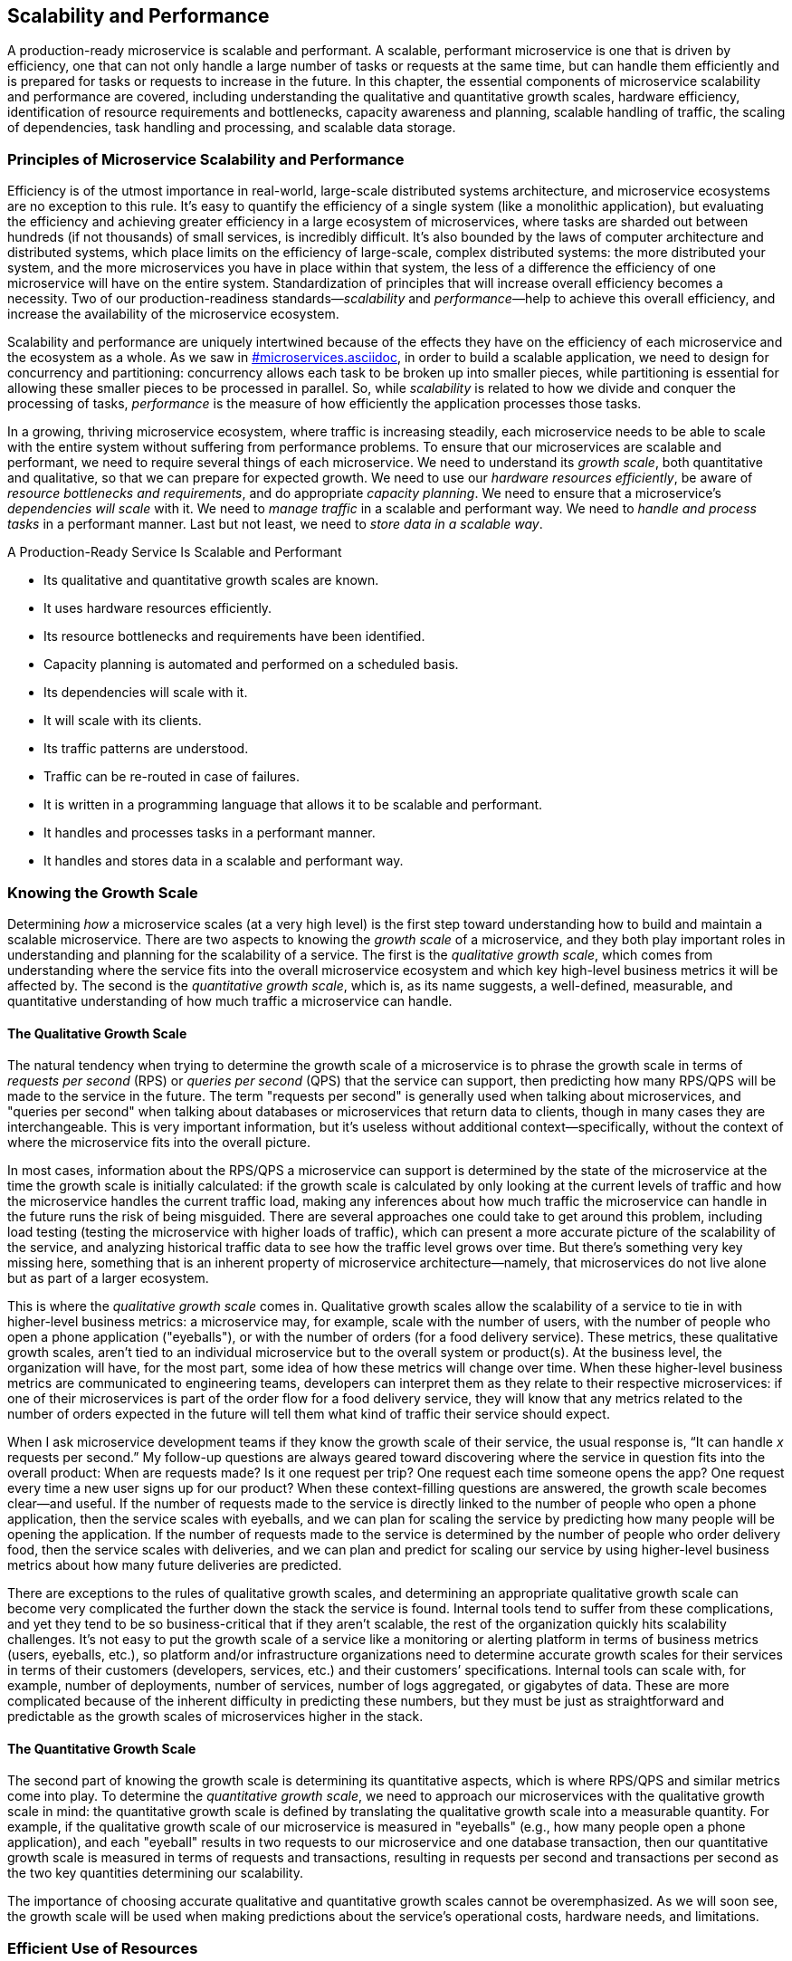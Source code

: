 [[scalability_performance.asciidoc]]
== Scalability and Performance

A ((("scalability and performance", id="sap4")))((("performance", seealso="scalability and performance")))production-ready microservice is scalable and performant. A scalable, performant microservice is one that is driven by efficiency, one that can not only handle a large number of tasks or requests at the same time, but can handle them efficiently and is prepared for tasks or requests to increase in the future. In this chapter, the essential components of microservice scalability and performance are covered, including understanding the qualitative and quantitative growth scales, hardware efficiency, identification of resource requirements and bottlenecks, capacity awareness and planning, scalable handling of traffic, the scaling of dependencies, task handling and processing, and scalable data storage. 

=== Principles of Microservice Scalability and Performance 

Efficiency ((("scalability and performance", "principles of", id="sap4po")))is of the utmost importance in real-world, large-scale distributed systems architecture, and microservice ecosystems are no exception to this rule. It's easy to quantify the efficiency of a single system (like a monolithic application), but evaluating the efficiency and achieving greater efficiency in a large ecosystem of microservices, where tasks are sharded out between hundreds (if not thousands) of small services, is incredibly difficult. It's also bounded by the laws of computer architecture and distributed systems, which place limits on the efficiency of large-scale, complex distributed systems: the more distributed your system, and the more microservices you have in place within that system, the less of a difference the efficiency of one microservice will have on the entire system. Standardization of principles that will increase overall efficiency becomes a necessity. Two of our production-readiness standards—_scalability_ and _performance_—help to achieve this overall efficiency, and increase the availability of the microservice ecosystem. 

Scalability and performance are uniquely intertwined because of the effects they have on the efficiency of each microservice and the ecosystem as a whole. As we saw in pass:[<a data-type="xref" data-xrefstyle="chap-num-title" href="#microservices.asciidoc">#microservices.asciidoc</a>], in order to build a scalable application, we need to design for concurrency and partitioning: concurrency allows each task to be broken up into smaller pieces, while partitioning is essential for allowing these smaller pieces to be processed in parallel. So, while _scalability_ is related to how we divide and conquer the processing of tasks, _performance_ is the measure of how efficiently the application processes those tasks. 

In a growing, thriving microservice ecosystem, where traffic is increasing steadily, each microservice needs to be able to scale with the entire system without suffering from performance problems. To ensure that our microservices are scalable and performant, we need to require several things of each microservice. We need to understand its _growth scale_, both quantitative and qualitative, so that we can prepare for expected growth. We need to use our _hardware resources efficiently_, be aware of _resource bottlenecks and requirements_, and do appropriate _capacity planning_. We need to ensure that a microservice's _dependencies will scale_ with it. We need to _manage traffic_ in a scalable and performant way. We need to _handle and process tasks_ in a performant manner. Last but not least, we need to _store data in a scalable way_. 

.A Production-Ready Service Is Scalable and Performant
****
* Its qualitative and quantitative growth scales are known.
* It uses hardware resources efficiently.
* Its resource bottlenecks and requirements have been identified.
* Capacity planning is automated and performed on a scheduled basis.
* Its dependencies will scale with it.
* It will scale with its clients.
* Its traffic patterns are understood.
* Traffic can be re-routed in case of failures.
* It is written in a programming language that allows it to be scalable and performant.
* It handles and processes tasks in a performant manner.
* It handles and stores data in a scalable and performant way.((("scalability and performance", "principles of", startref="sap4po")))

****

=== Knowing the Growth Scale

Determining _how_ a microservice scales (at a very high level) is the first step toward understanding how to build and maintain a scalable microservice. ((("growth scale", id="gs4")))There are two aspects to knowing the _growth scale_ of a microservice, and they both play important roles in understanding and planning for the scalability of a service. The first is the _qualitative growth scale_, which comes from understanding where the service fits into the overall microservice ecosystem and which key high-level business metrics it will be affected by. The second is the _quantitative growth scale_, which is, as its name suggests, a well-defined, measurable, and quantitative understanding of how much traffic a microservice can handle.

==== The Qualitative Growth Scale

The ((("qualitative growth scale", id="qgs")))natural tendency when trying to determine the growth scale of a microservice is to phrase the growth scale in terms of _requests per second_ (RPS) or _queries per second_ (QPS) ((("requests per second (RPS)")))((("queries per second (QPS)")))that the service can support, then predicting how many RPS/QPS will be made to the service in the future. The term "requests per second" is generally used when talking about microservices, and "queries per second" when talking about databases or microservices that return data to clients, though in many cases they are interchangeable. This is very important information, but it's useless without additional context—specifically, without the context of where the microservice fits into the overall picture.

In most cases, information about the RPS/QPS a microservice can support is determined by the state of the microservice at the time the growth scale is initially calculated: if the growth scale is calculated by only looking at the current levels of traffic and how the microservice handles the current traffic load, making any inferences about how much traffic the microservice can handle in the future runs the risk of being misguided. There are several approaches one could take to get around this problem, including ((("load testing")))load testing (testing the microservice with higher loads of traffic), which can present a more accurate picture of the scalability of the service, and analyzing historical traffic data to see how the traffic level grows over time. But there's something very key missing here, something that is an inherent property of microservice architecture—namely, that microservices do not live alone but as part of a larger ecosystem. 

This is where the _qualitative growth scale_ comes in. Qualitative growth scales allow the scalability of a service to tie in with higher-level business metrics: a microservice may, for example, scale with the number of users, with the number of people who open a phone application ("eyeballs"), or with the number of orders (for a food delivery service). These metrics, these qualitative growth scales, aren't tied to an individual microservice but to the overall system or product(s). At the business level, the organization will have, for the most part, some idea of how these metrics will change over time. When these higher-level business metrics are communicated to engineering teams, developers can interpret them as they relate to their respective microservices: if one of their microservices is part of the order flow for a food delivery service, they will know that any metrics related to the number of orders expected in the future will tell them what kind of traffic their service should expect.  

When I ask microservice development teams if they know the growth scale of their service, the usual response is, “It can handle _x_ requests per second.” My follow-up questions are always geared toward discovering where the service in question fits into the overall product: When are requests made? Is it one request per trip? One request each time someone opens the app? One request every time a new user signs up for our product? When these context-filling questions are answered, the growth scale becomes clear—and useful. If the number of requests made to the service is directly linked to the number of people who open a phone application, then the service scales with eyeballs, and we can plan for scaling the service by predicting how many people will be opening the application. If the number of requests made to the service is determined by the number of people who order delivery food, then the service scales with deliveries, and we can plan and predict for scaling our service by using higher-level business metrics about how many future deliveries are predicted. 

There are exceptions to the rules of qualitative growth scales, and determining an appropriate qualitative growth scale can become very complicated the further down the stack the service is found. Internal tools tend to suffer from these complications, and yet they tend to be so business-critical that if they aren’t scalable, the rest of the organization quickly hits scalability challenges. It’s not easy to put the growth scale of a service like a monitoring or alerting platform in terms of business metrics (users, eyeballs, etc.), so platform and/or infrastructure organizations need to determine accurate growth scales for their services in terms of their customers (developers, services, etc.) and their customers’ specifications. Internal tools can scale with, for example, number of deployments, number of services, number of logs aggregated, or gigabytes of data. These are more complicated because of the inherent difficulty in predicting these numbers, but they must be just as straightforward and predictable as the growth scales of ((("qualitative growth scale", startref="qgs")))microservices higher in the stack. 

==== The Quantitative Growth Scale

The ((("quantitative growth scale")))second part of knowing the growth scale is determining its quantitative aspects, which is where RPS/QPS and similar metrics come into play. To determine the _quantitative growth scale_, we need to approach our microservices with the qualitative growth scale in mind: the quantitative growth scale is defined by translating the qualitative growth scale into a measurable quantity. For example, if the qualitative growth scale of our microservice is measured in "eyeballs" (e.g., how many people open a phone application), and each "eyeball" results in two requests to our microservice and one database transaction, then our quantitative growth scale is measured in terms of requests and transactions, resulting in requests per second and transactions per second as the two key quantities determining our scalability.  

The importance of choosing accurate qualitative and quantitative growth scales cannot be overemphasized. As we will soon see, the growth scale will be used when making predictions about the service’s operational costs, hardware needs, and ((("growth scale", startref="gs4")))limitations. 


=== Efficient Use of Resources

When ((("scalability and performance", "efficient use of resources")))((("resource allocation and distribution")))considering the scalability of large-scale distributed systems like microservice ecosystems, one of the most useful abstractions we can make is to treat properties of our hardware and infrastructure systems as _resources_. CPU, memory, data storage, and the network are similar to resources in the natural world: they are finite, they are physical objects in the real world, and they must be distributed and shared between various key players in the ecosystem. As we discussed briefly in <<organizational_challenges>>, hardware resources are expensive, valuable, and sometimes rare, which leads to fierce competition for resources within the microservice ecosystem. 

The organizational challenge of resource allocation and distribution can be alleviated by giving business-critical microservices a greater share of the resources. Resource needs can be prioritized by categorizing various microservices within the ecosystem according to their importance and value to the overall business: if resources are scarce across the ecosystem, the most business-critical services can be given higher priority with regard to resource allocation.

The technical challenge of resource allocation and distribution presents some difficulty, because many decisions need to be made about the first layer (the hardware layer) of the microservice ecosystem. Microservices can be given dedicated hardware so that only one service will run on each host, but this can be rather expensive and an inefficient use of hardware resources. Many engineering organizations opt to share hardware among multiple microservices, and each host will run several different services—a practice that is, in most cases, a more efficient use of hardware resources. 

.The Dangers of Shared Hardware Resources
[WARNING]
====
While running many different microservices on one machine (that is, sharing machines between microservices) is usually a more efficient use of hardware resources, care must be taken to ensure that the microservices are sufficiently isolated and don't compromise the performance, efficiency, or availability of their neighboring microservices. Containerization((("containerization"))) (using Docker) along with resource isolation can help prevent microservices from being harmed by badly behaved neighbors. 
====

One of the ((("hardware resource utilization")))most effective ways to allocate and distribute hardware resources across a microservice ecosystem is to fully abstract away the notion of a host and replace it with hardware resources using resource abstraction technologies like ((("Apache Mesos")))Apache Mesos. Using this level of resource abstraction allows resources to be allocated dynamically, eliminating many of the pitfalls associated with resource allocation and distribution in large-scale distributed systems like microservice ecosystems. 


=== Resource Awareness

Before hardware resources ((("scalability and performance", "resource awareness", id="sap4ra")))((("resource awareness", id="ra4")))can be efficiently allocated and distributed to microservices within the microservice ecosystem, it is important to identify the _resource requirements_ and _resource bottlenecks_ ((("resource bottlenecks")))((("bottlenecks, resource")))of each microservice. Resource requirements are the specific resources (CPU, RAM, etc.) that each microservice needs; identifying these is essential for running a scalable service. Resource bottlenecks are the scalability and performance limitations of each individual microservice that are dependent on features of its resources. 

==== Resource Requirements

The _resource requirements_ of a ((("resource requirements")))microservice are the hardware resources the microservice needs in order to run properly, to process tasks efficiently, and to be scaled vertically and/or horizontally. The two most important and relevant hardware resources tend to be, unsurprisingly, CPU and RAM (in multithreaded environments, threads become the third important resource). Determining the resource requirements of a microservice then entails quantifying the ((("CPU requirements")))((("RAM requirements")))CPU and RAM that _one instance_ of the service needs in order to run. This is essential for resource abstraction, for resource allocation and distribution, and for determining the overall scalability and performance of the microservice. 

.Identifying Additional Resource Requirements
[TIP]
====
While CPU and RAM are the two most common resource requirements, it's important to keep an eye out for other resources that a microservice may need within the ecosystem. These can be hardware resources like database connections or application platform resources like logging quotas. Being aware of the needs of a specific microservice can do a lot to improve scalability and performance. 
====

Calculating the specific resource requirements of a microservice can be a tricky, lengthy process, because there are many relevant factors. The key here, as I mentioned earlier, is to determine what the requirements are for only _one instance_ of the service. The most effective and efficient way to scale our service is to scale it horizontally: if our traffic is about to increase, we want to add a few more hosts and deploy our service to those new hosts. In order for us to know how many hosts we need to add, we need to know what our service looks like running on only one host: how much traffic can it handle? how much CPU does it utilize? how much memory? Those numbers will tell us exactly what the resource requirements of our microservice are.  

==== Resource Bottlenecks

We ((("resource bottlenecks")))((("bottlenecks, resource")))can discover and quantify the performance and scalability limitations of our microservices by identifying _resource bottlenecks_. A resource bottleneck is anything inherent about the way the microservice utilizes its resources that limits the scalability of the application. This could be an infrastructure bottleneck or something within the architecture of the service that prevents it from being scalable. For example, the number of open database connections a microservice needs can be a bottleneck if it nears the connection limit of the database. Another example of a common resource bottleneck is when microservices need to be vertically scaled (rather than horizontally scaled, where more instances/hardware is added) when they experience an increase in traffic: if the only way to scale a microservice is to increase the resources of each instance (more CPU, more memory), then the two principles of scalability (concurrency and partitioning) are abandoned. 

Some resource bottlenecks are easy to identify. If your microservice can only be scaled to meet growing traffic by deploying it to machines with more CPU and memory, then you have a ((("scalability and performance", "bottlenecks")))((("scaling", "horizontal versus vertical")))((("bottlenecks, scalability")))scalability bottleneck and need to refactor the microservice so that it can be scaled horizontally rather than vertically, using concurrency and partitioning as your guiding principles. 

.The Pitfalls of Vertical Scaling
[WARNING]
====
Vertical scaling isn't a sustainable or scalable way to architect microservices. It may appear to work out all right in situations where each microservice has dedicated hardware, but it will not work well with the new hardware abstraction and isolation technologies that are used in the tech world today, like ((("Docker")))((("Apache Mesos")))Docker and Apache Mesos. Always optimize for concurrency and partitioning if you want to build a scalable application.
====

Other resource bottlenecks are not as obvious, and the best way to discover them is to run extensive load testing on the service. ((("scalability and performance", "resource awareness", startref="sap4ra")))((("resource awareness", startref="ra4")))We will cover load testing in much greater detail in <<resiliency_testing>>.  

=== Capacity Planning

One ((("scalability and performance", "capacity planning", id="sap4cp")))((("capacity planning", id="cp4")))of the most important requirements of building a scalable microservice is ensuring that it will have access to necessary and required hardware resources as it scales. Efficiently using resources, planning for growth, and designing a microservice for perfect efficiency and scalability from the ground up is all quickly made useless if no hardware resources are available when the microservice needs to host more production traffic. This challenge is especially relevant for microservices that are optimized for horizontal scalability. 

In addition to the technical challenges that accompany this potential problem, engineering organizations are often faced with larger organizational-level and business-relevant issues that come along for the ride: hardware resources cost quite a bit of money, businesses and individual development teams within them have budgets to adhere to, and these budgets (which tend to include hardware) need to be planned for in advance. To ensure that microservices can scale properly when traffic increases, we can perform scheduled _capacity planning_. The principles of capacity planning are pretty straightforward: determine the hardware needs of each microservice in advance, build the needs into the budget, and make sure that the required hardware is reserved. 

To determine the hardware needs of each service, we can use the growth scales (both quantitative and qualitative), key business metrics and traffic predictions, the known resource bottlenecks and requirements, and historical data about the microservice's traffic. This is where qualitative and quantitative ((("growth scale")))((("qualitative growth scale")))((("quantitative growth scale")))growth scales come in especially handy, because they allow us to figure out precisely how the scalability behavior of our microservices relate to high-level business predictions. For example, if we know that (1) our microservice scales with unique visitors to the overall product, (2) each unique visitor corresponds to a certain number of requests per second made to our microservice, and (3) that the company predicts that the product will receive 20,000 new unique visitors in the next quarter, then we'll know exactly what our capacity needs will be for the next quarter. 

This needs to be built into the budget of each development team, each engineering organization, and each company. Running this exercise on a scheduled basis _before_ budgeting is determined can help engineering organizations make sure that hardware resources are never unavailable simply because resource budgeting wasn't completed or prepared for. The important thing here (from both the engineering and business perspectives) is to recognize the cost of inadequate capacity planning: microservices that can't scale properly because of hardware shortages lead to decreased availability within the entire ecosystem, which leads to outages, which costs the company money. 

.Lead Time for New Hardware Requests
[WARNING]
====
One ((("hardware requests planning")))potential problem that's commonly overlooked by development teams during the capacity planning phase is that the hardware that is needed for the microservice might not exist at the time of planning and may need to be acquired, installed, and configured before any microservices can run on it. Before scheduling capacity planning, take care to find out the exact lead time needed for acquiring new hardware in order to avoid long shortages in critical times, and allow some room for delays in the process.
====

Once the hardware resources have been secured and dedicated to each microservice, capacity planning is complete. Determining when and how to allocate the hardware after the planning phase is, of course, up to each engineering organization and their development, infrastructure, and operations teams. 

Capacity planning can be a really difficult and manual task. Like most manual tasks within engineering, it introduces new modes of failure: manual calculations can be off, and even a small shortage can prove disastrous to business-critical services. Automating the majority of the capacity planning process away from development and operations teams cuts down on potential errors and failures, and a great way to accomplish this is to build and run a capacity planning self-service tool within the application platform layer of the ((("scalability and performance", "capacity planning", startref="sap4cp")))((("capacity planning", startref="cp4")))microservice ecosystem. 


=== Dependency Scaling

The ((("scalability and performance", "dependency scaling", id="sap4ds")))((("dependencies", "scaling", id="ds4")))scalability of a microservice's dependencies can present a scalability problem of its own. A microservice that is architected, built, and run to be perfectly scalable in every way still faces scalability challenges if it's dependencies cannot scale with it. If even one critical dependency is unable to scale with its clients, then the entire dependency chain suffers. Ensuring that all dependencies will scale with a microservice's expected growth is essential for building production-ready services. 

This challenge is relevant to every individual microservice and every part of the microservice ecosystem stack, which means that microservice teams also need to make sure that their service isn't a scalability bottleneck for its clients. In other words, additional complexity is introduced by the rest of the microservice ecosystem. The inevitable additional traffic and growth from a microservice's clients need to be prepared for. 

.Qualitative Growth Scales and Dependency Scalability
[TIP]
====
When dealing with incredibly complex dependency chains, making sure that all microservice teams tie the scalability of their services to high-level business metrics (using the qualitative growth scale) ((("qualitative growth scale")))can make sure that all services are properly prepared for expected growth, even when cross-team communication becomes difficult.  
====

The problem of dependency scaling is an especially strong argument for the implementation of scalability and performance standards across every part of the microservice ecosystem. Most microservices do not live in isolation. Nearly every single microservice is a small part of large, intertwined, intricate dependency chains. In most cases, scaling the entire overall product, the organization, and the ecosystem effectively requires that each piece of the system scales together with the rest. Having a small number of super efficient, performant, and scalable microservices in a system where the rest of the services aren't held to (and don't meet) the same standards renders the efficiency of the standardized services completely moot.  

Aside from standardization across the ecosystem, and holding each microservice development team to high scalability standards, it's important that development teams work together across microservice boundaries to ensure that each dependency chain will scale together. The development teams responsible for any dependencies of a microservice need to be alerted when increases in traffic are expected. Cross-team communication and collaboration are essential here: regularly communicating with clients and dependencies about a service's scalability requirements, status, and any bottlenecks can help to guarantee that any services that rely on each other are prepared for growth and aware of any potential scalability bottlenecks. ((("team communication and collaboration")))A strategy that I've used to help teams accomplish this is by holding architecture and scalability overview meetings with teams whose services rely on one another. In these meetings, we cover the architecture of each service and its scalability limitations, then discuss together what needs to be done to ((("scalability and performance", "dependency scaling", startref="sap4ds")))((("dependencies", "scaling", startref="ds4")))scale the entire set of services. 


=== Traffic Management

As ((("scalability and performance", "traffic management", id="sap4tm")))((("traffic management", id="tm4")))services scale, and the number of requests each service must handle grows, a scalable, performant service must also handle traffic intelligently. There are several aspects to managing traffic in a scalable, performant way: first of all, the growth scale (quantitative and qualitative) needs to be used to predict future increases (or decreases) in traffic; second, the traffic patterns must be well understood and prepared for; and third, microservices need to be able to intelligently handle increases in traffic, as well as surges or bursts of traffic. 

We've already covered the first aspect earlier in this chapter: understanding the ((("growth scale")))((("qualitative growth scale")))((("quantitative growth scale")))growth scales (both quantitative and qualitative) of a microservice allows us to understand current traffic loads on the service as well as prepare for future traffic growth. 

Understanding current traffic patterns helps when interacting with the service on the ground floor in a lot of really interesting ways. When traffic patterns are clearly identified, both in terms of the requests per second sent to the service over time and all ((("key metrics")))key metrics (see pass:[<a data-type="xref" data-xrefstyle="chap-num-title" href="#monitoring.asciidoc">#monitoring.asciidoc</a>], for more about key metrics), changes to the service, operational downtimes, and deployments can be scheduled to avoid peak traffic times, cutting down on possible future outages if a bug is deployed and on potential downtime if the microservice is restarted while experiencing peak traffic load. Closely monitoring the traffic in light of the traffic patterns and tuning the monitoring thresholds carefully with the traffic patterns of the microservice in mind can help catch any issues and incidents quickly before they cause an outage or lead to decreased availability (the principles of production-ready ((("monitoring")))monitoring are covered in greater detail in pass:[<a data-type="xref" data-xrefstyle="chap-num-title" href="#monitoring.asciidoc">#monitoring.asciidoc</a>]). 

When we can predict future traffic growth and understand the current and past traffic patterns well enough to know how the patterns will change with expected growth, we can perform ((("load testing")))load testing on our services to make sure that they behave as we expect under heavier traffic loads. The details of load testing are covered in <<resiliency_testing>>.  

The third aspect of traffic management is where things get especially tricky. The way a microservice handles traffic should be scalable, which means it should be prepared for drastic changes in traffic, especially bursts of traffic, handle them carefully, and prevent them from taking down the service entirely. It's easier said than done, because even the most well-monitored, scalable, and performant microservices can experience monitoring, logging, and other general issues if traffic suddenly spikes. These sorts of spikes should be prepared for at the infrastructure level, within all monitoring and logging systems, and by the development team as part of the service's resiliency testing suite. 

There's one additional aspect I want to mention that's related to management of ((("multiple-location datacenter issues")))traffic between and across various locations. Many microservice ecosystems won't be deployed only in one location, one datacenter, or one city, but rather across multiple datacenters across the country (or even the world). It's not uncommon for datacenters themselves to experience large-scale outages, and when this happens, the entire microservice ecosystem can (and usually will) go down with the datacenter. Distributing and routing traffic appropriately between datacenters is the responsibility of the infrastructure level (in particular, the communication layer) of the microservice ecosystem, but each microservice needs to be prepared to re-route traffic from one datacenter to another without the service experiencing any decreased ((("scalability and performance", "traffic management", startref="sap4tm")))((("traffic management", startref="tm4")))availability. 


=== Task Handling and Processing 

Every ((("scalability and performance", "task handling and processing", id="sap4th")))((("task handling and processing", id="th4")))microservice in the microservice ecosystem will need to process tasks of some sort. That is, every microservice will be receiving requests from upstream client services who either need some sort of information from the microservice or need the microservice to compute or process something and then return information about that computation or process, and then the microservice will need to fulfill that request (usually by communicating with downstream services in addition to doing some work of its own) and return any requested information or response to the client that sent the request. 

==== Programming Language Limitations

Microservices ((("programming language limitations", id="pll4")))((("task handling and processing", "programming language limitations", id="th4pll")))can accomplish this and play their required role in a myriad of ways, and the ways in which they will perform computations, interact with downstream services, and process various tasks will depend on the language that the service is written in, and consequently, on the architecture of the service (which is, in many ways, determined by the language). For example, a microservice written in Python has a number of ways that it can process various tasks, some of which require the use of asynchronous frameworks (like Tornado) and others which can utilize messaging technologies like RabbitMQ and Celery to efficiently process tasks. For these reasons, a microservice's ability to handle and process tasks in a scalable and performant manner is dictated in part by choice of language. 

.Beware of Scalability and Performance Limitations of Programming Languages
[WARNING]
====
Many programming languages are not optimized for the performance and scalability requirements of microservice architecture, or do not have scalable or performant frameworks that allow microservices to process tasks efficiently. 
====

Because of the limitations introduced by language choice when it comes to a microservice's ability to process tasks efficiently, language choice becomes extremely important in microservice architecture. To many developers, one of the selling points of the adoption of microservice architecture is the ability to write a microservice in any language, and this is usually true, but with a caveat: programming language constraints need to be taken into account, and language choice should be determined not by whether a language is fashionable or fun (or even whether it is the most common language that the development team is familiar with), but with the performance and scalability limitations of each potential language held as the deciding factors. There is no one "best" language to write a microservice in, but there _are_ languages that are better suited than others to certain types of ((("programming language limitations", startref="pll4")))((("task handling and processing", "programming language limitations", startref="th4pll")))microservices. 

==== Handling Requests and Processing Tasks Efficiently

Language ((("task handling and processing", "efficiency in", id="th4ei")))choice aside, production-readiness standardization requires each microservice to be both scalable and performant, which means that microservices need to be able to handle and process a large number of tasks at the same time, handle and process those tasks efficiently, and be prepared for tasks and requests to increase in the future. With this in mind, development teams should be able to answer three basic questions about their microservices: how their microservice processes tasks, how efficiently their microservice processes those tasks, and  how their microservice will perform as the number of requests scales. 

To ensure scalability and performance, microservices need to process tasks efficiently. In order to do this, they need to have both concurrency and partitioning. Concurrency requires that the service can't have one single process that does all of the work: that process will pick up one task at a time, complete the steps in a specific order, and then move on to the next, which is a relatively inefficient way to process tasks. Instead of architecting our service to use a single process, we can introduce concurrency so that each task is broken up into smaller pieces. 

.Write Microservices in Programming Languages That Are Optimized for Concurrency and Partitioning
[TIP]
====
Some languages are better suited for efficient (concurrent and partitioned) task handling and processing than others. When writing a new microservice, make sure that the language the service is being written in won't introduce scalability and performance constraints on the microservices. Microservices that are already written in languages with efficiency limitations can (and should) be rewritten in more appropriate languages, a time consuming but incredibly rewarding task that can drastically improve scalability and performance. For example, if you are optimizing for concurrency and partitioning, and want to use an asynchronous framework to help you accomplish that, writing your service in Python (rather than pass:[<span class="keep-together">C++</span>], Java, or Go—three languages built for concurrency and partitioning) is going to introduce a lot of scalability and performance bottlenecks that will be difficult to mitigate. 
====

Taking the smaller pieces of these tasks, we can process them more efficiently using partitioning, where each task is not only broken up into small pieces but can be processed in parallel. If we have a large number of small tasks, we can process then all at the same time by sending them to a set of workers that can process them in parallel. If we need to process more tasks, we can easily scale with the increased demand by adding additional workers to process the new tasks without affecting the efficiency of our system. Together, concurrency and partitioning help ensure that our microservice is ((("scalability and performance", "task handling and processing", startref="sap4th")))((("task handling and processing", startref="th4")))((("task handling and processing", "efficiency in", startref="th4ei")))optimized for both scalability and partitioning. 


=== Scalable Data Storage

Microservices ((("scalability and performance", "data storage", id="sap4dsx")))((("data storage", "scalability of", id="ds4so")))need to _handle data in a scalable and performant way_. The way in which a microservice stores and handles data can easily become the most significant limitation or constraint that keeps it from becoming scalable and performant: choosing the wrong database, the wrong schema, or a database that doesn't support test tenancy can end up compromising the overall availability of a microservice. Choosing the right database for a microservice is a topic that, like all the other topics covered in this book, is incredibly complex, and we will only scratch the surface in this chapter. In the following sections, we'll take a look at several things to consider when choosing databases in microservice ecosystems, and then at some database challenges that are specific to microservice architecture. 

==== Database Choice in Microservice Ecosystems

Building, ((("data storage", "choices in", id="ds4ci")))running, and maintaining databases in large microservice ecosystems is not an easy task. Some companies adopting microservice architecture opt to allow development teams to choose, build, and maintain their own databases, while others will decide on at least one database option that works for the majority of the microservices at the company, and build a separate team to run and maintain the database(s) so that developers can focus solely on their own microservices. 

If we think about microservice architecture as being composed of four separate layers (see <<microservice_architecture>> for more details) and recognize that, thanks to the ((("Inverse Conway's Law")))Inverse Conway's Law, the engineering organizations of companies that adopt microservice architecture will mirror the architecture of its product, then we can see where the responsibility for choosing the appropriate databases, building them, running them, and maintaining them lies: either in the application platform layer, which would allow databases to be provided as a service to microservice teams, or the microservice layer, where the database used by a microservice is considered part of the service. I've seen both of these setups in practice at various companies, and some work better than others. I've also noticed that one approach to this works particularly well: offering databases as a service within the application platform layer, and then allowing individual microservice development teams to run their own database if the databases offered as part of the application platform do not fit their specific needs. 

The most common types of databases ((("relational databases")))are _relational databases_ (SQL, MySQL) ((("NoSQL databases")))and _NoSQL databases_ (Cassandra, Vertica, MongoDB, and key-value stores like Dynamo, Redis, and Riak). Choosing between a relational database and a NoSQL database, and then choosing the specific appropriate database for a microservice's needs depends on the answers to several questions:

* What are the needed transactions per second of each microservice? 
* What type of data does each microservice need to store?
* What is the schema needed by each microservice? And how often will it need to be changed? 
* Do the microservices need strong consistency or eventual consistency?
* Are the microservices read-heavy, write-heavy, or both?
* Does the database need to be scaled horizontally or vertically?

Regardless of whether the database is maintained as part of the application platform or by each individual microservice development team, database choice should be driven by the answers to those questions. For example, if the database in question needs to be scaled horizontally, or if reads and writes need to be made in parallel, then a NoSQL database should be chosen, since relational databases struggle with horizontal scaling and parallel ((("data storage", "choices in", startref="ds4ci")))reads and writes. 

==== Database Challenges in Microservice Architecture

There ((("data storage", "challenges of")))are several challenges with databases that are specific to microservice architecture. When databases are shared among microservices, competition for resources kicks in, and some microservices may utilize more than their fair share of the available storage. Engineers building and maintaining shared databases need to design their data storage solutions so that the database can be easily scaled if any of the tenant microservices either require additional space or are running the risk of using up all available space. 

.Watch Out for Database Connections
[TIP]
====
Some databases ((("database connection limitations")))have strict limitations on the number of database connections that can be open simultaneously. Make sure that all connections are closed appropriately to avoid compromising both a service's availability and the availability of the database to all microservices that use it. 
====

Another challenge microservices often face, especially once they've built and standardized stable and reliable development cycles and deployment pipelines, is the handling of test data from end-to-end testing, load testing, and any test writes done in staging. As mentioned in <<deployment_pipeline>>, the staging phase of the deployment pipeline requires reading and/or writing to databases. If full staging has been implemented, then the staging phase will have its own separate test and staging database, but partial staging requires read and write access to production servers, so great care needs to be taken to ensure that test data is handled appropriately: it needs to be clearly marked as test data (a process known as _test tenancy_), ((("test tenancy")))((("test data handling")))and then all test data must be deleted at ((("scalability and performance", "data storage", startref="sap4dsx")))((("data storage", "scalability of", startref="ds4so")))regular intervals. 


=== Evaluate Your Microservice

Now that you have a better understanding of scalability and performance, use the following list of questions to assess the production-readiness of your microservice(s) and microservice ecosystem. The questions are organized by topic, and correspond to the sections within this chapter.

[role="pagebreak-before"]
==== Knowing the Growth Scale

* What is this microservice's qualitative growth scale?
* What is this microservice's quantitative growth scale? 

==== Efficient Use of Resources

* Is the microservice running on dedicated or shared hardware?
* Are any resource abstraction and allocation technologies being used? 


==== Resource Awareness

* What are the microservice's resource requirements (CPU, RAM, etc.)? 
* How much traffic can one instance of the microservice handle? 
* How much CPU does one instance of the microservice require? 
* How much memory does one instance of the microservice require? 
* Are there any other resource requirements that are specific to this microservice? 
* What are the resource bottlenecks of this microservice? 
* Does this microservice need to be scaled vertically, horizontally, or both? 


==== Capacity Planning

* Is capacity planning performed on a scheduled basis?
* What is the lead time for new hardware?
* How often are hardware requests made?
* Are any microservices given priority when hardware requests are made?
* Is capacity planning automated, or is it manual? 

==== Dependency Scaling

* What are this microservice's dependencies?
* Are the dependencies scalable and performant? 
* Will the dependencies scale with this microservice's expected growth?
* Are dependency owners prepared for this microservice's expected growth?

==== Traffic Management

* Are the microservice's traffic patterns well understood?
* Are changes to the service scheduled around traffic patterns? 
* Are drastic changes in traffic patterns (especially bursts of traffic) handled carefully and appropriately? 
* Can traffic be automatically routed to other datacenters in case of failure? 

==== Task Handling and Processing

* Is the microservice written in a programming language that will allow the service to be scalable and performant? 
* Are there any scalability or performance limitations in the way the microservice handles requests?
* Are there any scalability or performance limitations in the way the microservice processes tasks?
* Do developers on the microservice team understand how their service processes tasks, how efficiently it processes those tasks, and how the service will perform as the number of tasks and requests increases? 

==== Scalable Data Storage

* Does this microservice handle data in a scalable and performant way? 
* What type of data does this microservice need to store? 
* What is the schema needed for its data?
* How many transactions are needed and/or made per second? 
* Does this microservice need higher read or write performance? 
* Is it read-heavy, write-heavy, or both? 
* Is this service's database scaled horizontally or vertically? Is it replicated or partitioned?
* Is this microservice using a dedicated or shared database? 
* How does the service handle and/or store test data?







